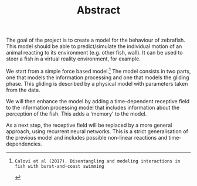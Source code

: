 #+TITLE: Abstract
#+TOC: nil
The goal of the project is to create a model for the behaviour of zebrafish.
This model should be able to predict/simulate the individual motion of an animal reacting to its environment (e.g. other fish, wall).
It can be used to steer a fish in a virtual reality environment, for example.

We start from a simple force based model.[1]
The model consists in two parts, one that models the information processing and one that models the gliding phase.
This gliding is described by a physical model with parameters taken from the data.

We will then enhance the model by adding a time-dependent receptive field to the information processing model that includes information about the perception of the fish.
This adds a 'memory' to the model.

As a next step, the receptive field will be replaced by a more general approach, using recurrent neural networks.
This is a strict generalisation of the previous model and includes possible non-linear reactions and time-dependencies.

[1]: Calovi et al (2017). Disentangling and modeling interactions in fish with burst-and-coast swimming
